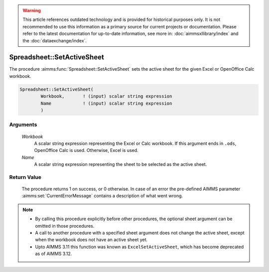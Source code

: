 .. warning::

   This article references outdated technology and is provided for historical purposes only. 
   It is not recommended to use this information as a primary source for current projects or documentation. 
   Please refer to the latest documentation for up-to-date information, see more in: :doc:`aimmsxllibrary/index` 
   and the :doc:`dataexchange/index`.

.. aimms:procedure:: Spreadsheet::SetActiveSheet(Workbook, Name)

.. _Spreadsheet::SetActiveSheet:

Spreadsheet::SetActiveSheet
===========================

The procedure :aimms:func:`Spreadsheet::SetActiveSheet` sets the active sheet for
the given Excel or OpenOffice Calc workbook.

.. code-block:: aimms

    Spreadsheet::SetActiveSheet(
            Workbook,       ! (input) scalar string expression
            Name            ! (input) scalar string expression
            )

Arguments
---------

    *Workbook*
        A scalar string expression representing the Excel or Calc workbook. If
        this argument ends in ``.ods``, OpenOffice Calc is used. Otherwise,
        Excel is used.

    *Name*
        A scalar string expression representing the sheet to be selected as the
        active sheet.

Return Value
------------

    The procedure returns 1 on success, or 0 otherwise. In case of an error
    the pre-defined AIMMS parameter :aimms:set:`CurrentErrorMessage` contains a description of what
    went wrong.

.. note::

    -  By calling this procedure explicitly before other procedures, the
       optional sheet argument can be omitted in those procedures.

    -  A call to another procedure with a specified sheet argument does not
       change the active sheet, except when the workbook does not have an
       active sheet yet.

    -  Upto AIMMS 3.11 this function was known as ``ExcelSetActiveSheet``,
       which has become deprecated as of AIMMS 3.12.
